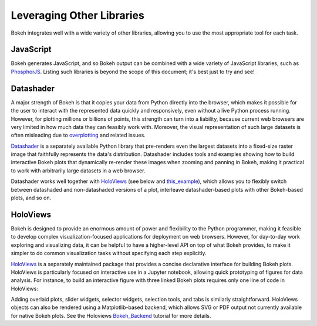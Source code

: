 .. _userguide_compat:

Leveraging Other Libraries
==========================

Bokeh integrates well with a wide variety of other libraries, allowing
you to use the most appropriate tool for each task.

JavaScript
----------

Bokeh generates JavaScript, and so Bokeh output can be combined with a
wide variety of JavaScript libraries, such as `PhosphorJS`_.  Listing
such libraries is beyond the scope of this document; it's best just to
try and see!


Datashader
----------

A major strength of Bokeh is that it copies your data from Python
directly into the browser, which makes it possible for the user to
interact with the represented data quickly and responsively, even
without a live Python process running.  However, for plotting millions
or billions of points, this strength can turn into a liability,
because current web browsers are very limited in how much data they
can feasibly work with.  Moreover, the visual representation of such
large datasets is often misleading due to `overplotting`_ and related
issues.

`Datashader`_ is a separately available Python library that
pre-renders even the largest datasets into a fixed-size raster image
that faithfully represents the data's distribution.  Datashader
includes tools and examples showing how to build interactive Bokeh
plots that dynamically re-render these images when zooming and panning
in Bokeh, making it practical to work with arbitrarily large datasets
in a web browser.

.. image:: /_images/ds_sample.png
 :width: 900 px
 :height: 670 px
 :scale: 70 %
 :alt: Datashader Bokeh example
 :align: center

Datashader works well together with `HoloViews`_ (see below and
`this_example`_), which allows you to flexibly switch between
datashaded and non-datashaded versions of a plot, interleave
datashader-based plots with other Bokeh-based plots, and so on.


HoloViews
---------

Bokeh is designed to provide an enormous amount of power and
flexibility to the Python programmer, making it feasible to develop
complex visualization-focused applications for deployment on web
browsers.  However, for day-to-day work exploring and visualizing
data, it can be helpful to have a higher-level API on top of what
Bokeh provides, to make it simpler to do common visualization tasks
without specifying each step explicitly.

`HoloViews`_ is a separately maintained package that provides a
concise declarative interface for building Bokeh plots. HoloViews is
particularly focused on interactive use in a Jupyter notebook,
allowing quick prototyping of figures for data analysis.  For
instance, to build an interactive figure with three linked Bokeh plots
requires only one line of code in HoloViews:

.. image:: /_images/hv_sample.png
 :width: 976 px
 :height: 510 px
 :scale: 80 %
 :alt: HoloViews Bokeh example
 :align: center

.. # Code, for reference, for holoviews 1.4.3:
..
.. import numpy as np
.. import holoviews as hv
.. hv.notebook_extension('bokeh')
..
.. xs = np.linspace(0, np.pi*4, 100)
.. data = (xs, np.sin(xs))
..
.. (hv.Curve(data) + hv.Points(data)[4:10] + hv.Text(2,0,'Some text'))

Adding overlaid plots, slider widgets, selector widgets, selection
tools, and tabs is similarly straightforward.  HoloViews objects can
also be rendered using a Matplotlib-based backend, which allows SVG or
PDF output not currently available for native Bokeh plots.  See the
Holoviews `Bokeh_Backend`_ tutorial for more details.


.. _Bokeh_Backend: http://holoviews.org/Tutorials/Bokeh_Backend.html
.. _HoloViews: http://holoviews.org
.. _PhosphorJS: http://phosphorjs.github.io
.. _Datashader: https://github.com/bokeh/datashader
.. _overplotting: https://anaconda.org/jbednar/plotting_pitfalls
.. _this_example: https://anaconda.org/jbednar/census-hv
